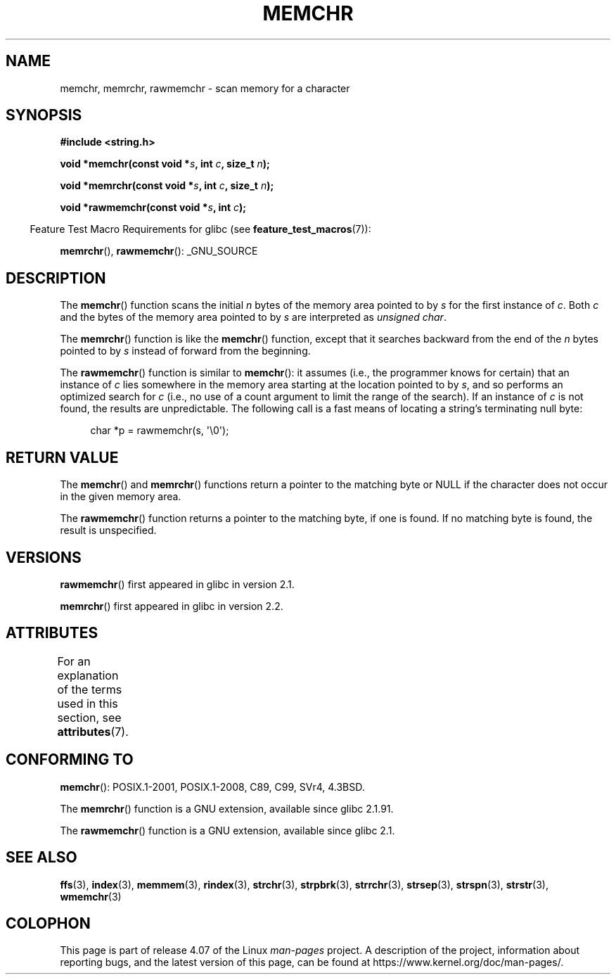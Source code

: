 .\" Copyright 1993 David Metcalfe (david@prism.demon.co.uk)
.\" and Copyright (c) 2008 Linux Foundation, written by Michael Kerrisk
.\"     <mtk.manpages@gmail.com>
.\"
.\" %%%LICENSE_START(VERBATIM)
.\" Permission is granted to make and distribute verbatim copies of this
.\" manual provided the copyright notice and this permission notice are
.\" preserved on all copies.
.\"
.\" Permission is granted to copy and distribute modified versions of this
.\" manual under the conditions for verbatim copying, provided that the
.\" entire resulting derived work is distributed under the terms of a
.\" permission notice identical to this one.
.\"
.\" Since the Linux kernel and libraries are constantly changing, this
.\" manual page may be incorrect or out-of-date.  The author(s) assume no
.\" responsibility for errors or omissions, or for damages resulting from
.\" the use of the information contained herein.  The author(s) may not
.\" have taken the same level of care in the production of this manual,
.\" which is licensed free of charge, as they might when working
.\" professionally.
.\"
.\" Formatted or processed versions of this manual, if unaccompanied by
.\" the source, must acknowledge the copyright and authors of this work.
.\" %%%LICENSE_END
.\"
.\" Modified Mon Apr 12 12:49:57 1993, David Metcalfe
.\" Modified Sat Jul 24 18:56:22 1993, Rik Faith (faith@cs.unc.edu)
.\" Modified Wed Feb 20 21:09:36 2002, Ian Redfern (redferni@logica.com)
.\" 2008-07-09, mtk, add rawmemchr()
.\"
.TH MEMCHR 3  2015-08-08 "" "Linux Programmer's Manual"
.SH NAME
memchr, memrchr, rawmemchr \- scan memory for a character
.SH SYNOPSIS
.nf
.B #include <string.h>

.BI "void *memchr(const void *" s ", int " c ", size_t " n );

.BI "void *memrchr(const void *" s ", int " c ", size_t " n );

.BI "void *rawmemchr(const void *" s ", int " c );
.fi
.sp
.in -4n
Feature Test Macro Requirements for glibc (see
.BR feature_test_macros (7)):
.in
.sp
.BR memrchr (),
.BR rawmemchr ():
_GNU_SOURCE
.SH DESCRIPTION
The
.BR memchr ()
function scans the initial
.I n
bytes of the memory
area pointed to by
.I s
for the first instance of
.IR c .
Both
.I c
and the bytes of the memory area pointed to by
.I s
are interpreted as
.IR "unsigned char" .
.PP
The
.BR memrchr ()
function is like the
.BR memchr ()
function,
except that it searches backward from the end of the
.I n
bytes pointed to by
.I s
instead of forward from the beginning.

The
.BR rawmemchr ()
function is similar to
.BR memchr ():
it assumes (i.e., the programmer knows for certain)
that an instance of
.I c
lies somewhere in the memory area starting at the location pointed to by
.IR s ,
and so performs an optimized search for
.IR c
(i.e., no use of a count argument to limit the range of the search).
If an instance of
.I c
is not found, the results are unpredictable.
The following call is a fast means of locating a string's
terminating null byte:
.in +4n
.nf

char *p = rawmemchr(s,\ \(aq\\0\(aq);
.fi
.in
.SH RETURN VALUE
The
.BR memchr ()
and
.BR memrchr ()
functions return a pointer
to the matching byte or NULL if the character does not occur in
the given memory area.

The
.BR rawmemchr ()
function returns a pointer to the matching byte, if one is found.
If no matching byte is found, the result is unspecified.
.SH VERSIONS
.BR rawmemchr ()
first appeared in glibc in version 2.1.

.BR memrchr ()
first appeared in glibc in version 2.2.
.SH ATTRIBUTES
For an explanation of the terms used in this section, see
.BR attributes (7).
.TS
allbox;
lbw32 lb lb
l l l.
Interface	Attribute	Value
T{
.BR memchr (),
.BR memrchr (),
.BR rawmemchr ()
T}	Thread safety	MT-Safe
.TE
.SH CONFORMING TO
.BR memchr ():
POSIX.1-2001, POSIX.1-2008, C89, C99, SVr4, 4.3BSD.

The
.BR memrchr ()
function is a GNU extension, available since glibc 2.1.91.

The
.BR rawmemchr ()
function is a GNU extension, available since glibc 2.1.
.SH SEE ALSO
.BR ffs (3),
.BR index (3),
.BR memmem (3),
.BR rindex (3),
.BR strchr (3),
.BR strpbrk (3),
.BR strrchr (3),
.BR strsep (3),
.BR strspn (3),
.BR strstr (3),
.BR wmemchr (3)
.SH COLOPHON
This page is part of release 4.07 of the Linux
.I man-pages
project.
A description of the project,
information about reporting bugs,
and the latest version of this page,
can be found at
\%https://www.kernel.org/doc/man\-pages/.

